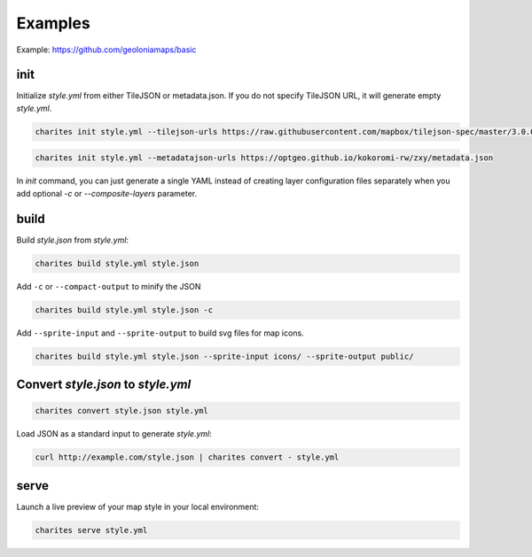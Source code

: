 Examples
========

Example: https://github.com/geoloniamaps/basic

init
------

Initialize `style.yml` from either TileJSON or metadata.json.
If you do not specify TileJSON URL, it will generate empty `style.yml`.

.. code-block:: bash

    charites init style.yml --tilejson-urls https://raw.githubusercontent.com/mapbox/tilejson-spec/master/3.0.0/example/osm.json


.. code-block:: bash

    charites init style.yml --metadatajson-urls https://optgeo.github.io/kokoromi-rw/zxy/metadata.json

In `init` command, you can just generate a single YAML instead of creating layer configuration files separately when you add optional `-c` or `--composite-layers` parameter.

build
-------

Build `style.json` from `style.yml`:

.. code-block:: bash

    charites build style.yml style.json

Add ``-c`` or ``--compact-output`` to minify the JSON

.. code-block:: bash

    charites build style.yml style.json -c


Add ``--sprite-input`` and ``--sprite-output`` to build svg files for map icons.

.. code-block:: bash

    charites build style.yml style.json --sprite-input icons/ --sprite-output public/


Convert `style.json` to `style.yml`
------------------------------------

.. code-block:: bash

    charites convert style.json style.yml


Load JSON as a standard input to generate `style.yml`:

.. code-block:: bash

    curl http://example.com/style.json | charites convert - style.yml

serve
-------

Launch a live preview of your map style in your local environment:

.. code-block:: bash

    charites serve style.yml


